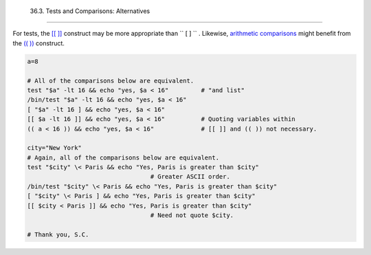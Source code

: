
  36.3. Tests and Comparisons: Alternatives
==========================================

For tests, the `[[ ]] <testconstructs.html#DBLBRACKETS>`__ construct may
be more appropriate than ``             [       ]           `` .
Likewise, `arithmetic comparisons <comparison-ops.html#ICOMPARISON1>`__
might benefit from the `(( )) <dblparens.html>`__ construct.


.. code:: PROGRAMLISTING

    a=8

    # All of the comparisons below are equivalent.
    test "$a" -lt 16 && echo "yes, $a < 16"         # "and list"
    /bin/test "$a" -lt 16 && echo "yes, $a < 16" 
    [ "$a" -lt 16 ] && echo "yes, $a < 16" 
    [[ $a -lt 16 ]] && echo "yes, $a < 16"          # Quoting variables within
    (( a < 16 )) && echo "yes, $a < 16"             # [[ ]] and (( )) not necessary.

    city="New York"
    # Again, all of the comparisons below are equivalent.
    test "$city" \< Paris && echo "Yes, Paris is greater than $city"
                                      # Greater ASCII order.
    /bin/test "$city" \< Paris && echo "Yes, Paris is greater than $city" 
    [ "$city" \< Paris ] && echo "Yes, Paris is greater than $city" 
    [[ $city < Paris ]] && echo "Yes, Paris is greater than $city"
                                      # Need not quote $city.

    # Thank you, S.C.




